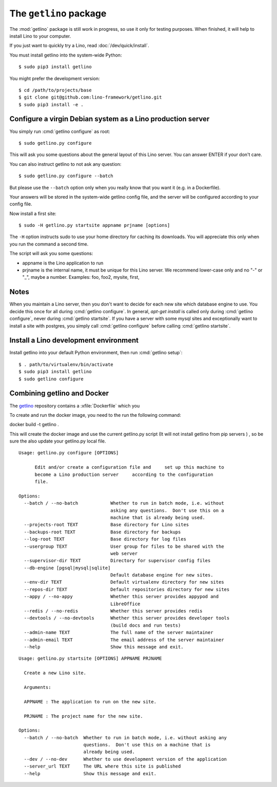 .. _getlino:

=======================
The ``getlino`` package
=======================

The :mod:`getlino` package is still work in progress, so use it only for
testing purposes. When finished, it will help to install Lino to your computer.

If you just want to quickly try a Lino, read :doc:`/dev/quick/install`.

You must install getlino into the system-wide Python::

   $ sudo pip3 install getlino

You might prefer the development version::

   $ cd /path/to/projects/base
   $ git clone git@github.com:lino-framework/getlino.git
   $ sudo pip3 install -e .


Configure a virgin Debian system as a Lino production server
============================================================

You simply run :cmd:`getlino configure` as root::

   $ sudo getlino.py configure

This will ask you some questions about the general layout of this Lino server.
You can answer ENTER if your don't care.

You can also instruct getlino to not ask any question::

   $ sudo getlino.py configure --batch

But please use the ``--batch`` option only when you really know that you want
it (e.g. in a Dockerfile).

Your answers will be stored in the system-wide getlino config file, and the
server will be configured according to your config file.

Now install a first site::

   $ sudo -H getlino.py startsite appname prjname [options]

The ``-H`` option instructs sudo to use your home directory for caching its
downloads.  You will appreciate this only when you run the command a second
time.

The script will ask you some questions:

- appname is the Lino application to run

- prjname is the internal name, it must be unique for this Lino server. We
  recommend lower-case only and no "-" or "_", maybe a number.  Examples:  foo,
  foo2, mysite, first,

Notes
=====

When you maintain a Lino server, then you don't want to decide for each new
site which database engine to use. You decide this once for all during
:cmd:`getlino configure`. In general, `apt-get install` is called only during
:cmd:`getlino configure`, never during :cmd:`getlino startsite`. If you have a
server with some mysql sites and exceptionally want to install a site with
postgres, you simply call :cmd:`getlino configure` before calling
:cmd:`getlino startsite`.


Install a Lino development environment
======================================

Install getlino into your default Python environment, then run :cmd:`getlino
setup`::

   $ . path/to/virtualenv/bin/activate
   $ sudo pip3 install getlino
   $ sudo getlino configure




Combining getlino and Docker
============================


The `getlino <https://github.com/lino-framework/getlino>`__ repository contains a
:xfile:`Dockerfile` which you

To create and run the docker image, you need to the run the following command:

docker build -t getlino .

This will create the docker image and use the current getlino.py script (It
will not install getlino from pip servers ) , so be sure the also update your
getlino.py local file.



.. command:: getlino configure

::

    Usage: getlino.py configure [OPTIONS]

          Edit and/or create a configuration file and     set up this machine to
          become a Lino production server     according to the configuration
          file.

    Options:
      --batch / --no-batch            Whether to run in batch mode, i.e. without
                                      asking any questions.  Don't use this on a
                                      machine that is already being used.
      --projects-root TEXT            Base directory for Lino sites
      --backups-root TEXT             Base directory for backups
      --log-root TEXT                 Base directory for log files
      --usergroup TEXT                User group for files to be shared with the
                                      web server
      --supervisor-dir TEXT           Directory for supervisor config files
      --db-engine [pgsql|mysql|sqlite]
                                      Default database engine for new sites.
      --env-dir TEXT                  Default virtualenv directory for new sites
      --repos-dir TEXT                Default repositories directory for new sites
      --appy / --no-appy              Whether this server provides appypod and
                                      LibreOffice
      --redis / --no-redis            Whether this server provides redis
      --devtools / --no-devtools      Whether this server provides developer tools
                                      (build docs and run tests)
      --admin-name TEXT               The full name of the server maintainer
      --admin-email TEXT              The email address of the server maintainer
      --help                          Show this message and exit.


.. command:: getlino startsite

::

    Usage: getlino.py startsite [OPTIONS] APPNAME PRJNAME

      Create a new Lino site.

      Arguments:

      APPNAME : The application to run on the new site.

      PRJNAME : The project name for the new site.

    Options:
      --batch / --no-batch  Whether to run in batch mode, i.e. without asking any
                            questions.  Don't use this on a machine that is
                            already being used.
      --dev / --no-dev      Whether to use development version of the application
      --server_url TEXT     The URL where this site is published
      --help                Show this message and exit.
